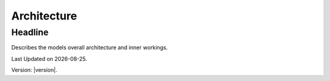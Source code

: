Architecture
==============

Headline
--------
Describes the models overall architecture and inner workings. 



.. |date| date::

Last Updated on |date|.

Version: |version|.

